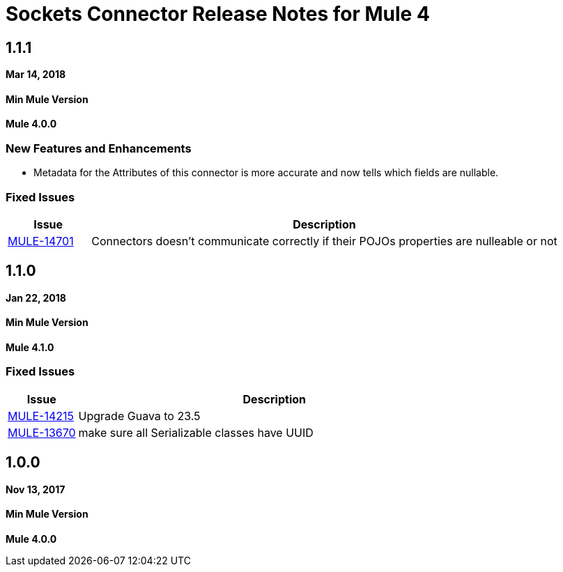 = Sockets Connector Release Notes for Mule 4
:keywords: mule, sockets, connector, release notes

== 1.1.1

*Mar 14, 2018*

==== Min Mule Version
*Mule 4.0.0*

=== New Features and Enhancements

* Metadata for the Attributes of this connector is more accurate and now tells which fields are nullable.

=== Fixed Issues

[%header,cols="15a,85a"]
|===
|Issue |Description
| https://www.mulesoft.org/jira/browse/MULE-14701[MULE-14701] | Connectors doesn't communicate correctly if their POJOs properties are nulleable or not
|===

== 1.1.0

*Jan 22, 2018*

==== Min Mule Version
*Mule 4.1.0*

=== Fixed Issues

[%header,cols="15a,85a"]
|===
|Issue |Description
| https://www.mulesoft.org/jira/browse/MULE-14215[MULE-14215] | Upgrade Guava to 23.5
| https://www.mulesoft.org/jira/browse/MULE-13670[MULE-13670] | make sure all Serializable classes have UUID
|===

== 1.0.0

*Nov 13, 2017*

==== Min Mule Version
*Mule 4.0.0*
